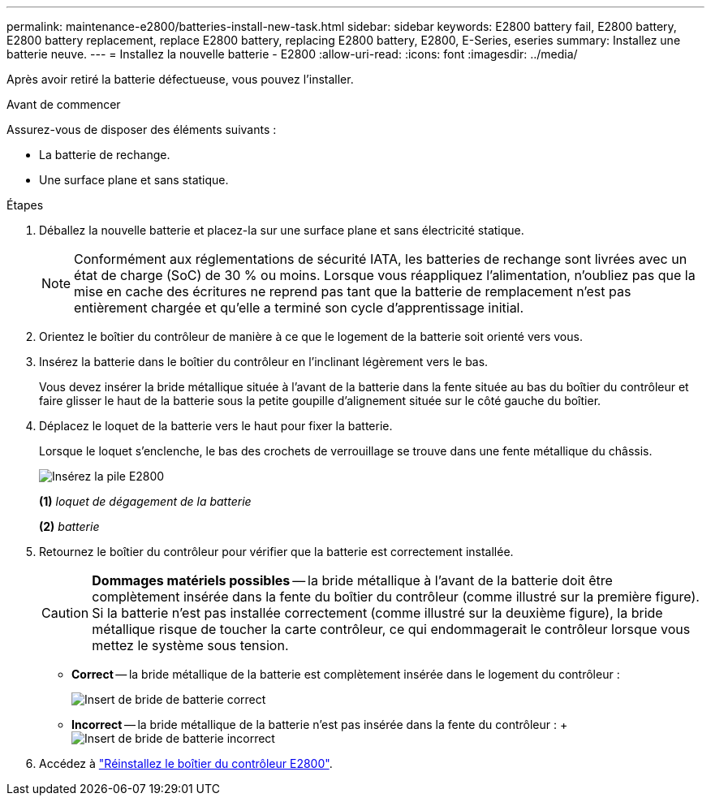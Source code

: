 ---
permalink: maintenance-e2800/batteries-install-new-task.html 
sidebar: sidebar 
keywords: E2800 battery fail, E2800 battery, E2800 battery replacement, replace E2800 battery, replacing E2800 battery, E2800, E-Series, eseries 
summary: Installez une batterie neuve. 
---
= Installez la nouvelle batterie - E2800
:allow-uri-read: 
:icons: font
:imagesdir: ../media/


[role="lead"]
Après avoir retiré la batterie défectueuse, vous pouvez l'installer.

.Avant de commencer
Assurez-vous de disposer des éléments suivants :

* La batterie de rechange.
* Une surface plane et sans statique.


.Étapes
. Déballez la nouvelle batterie et placez-la sur une surface plane et sans électricité statique.
+

NOTE: Conformément aux réglementations de sécurité IATA, les batteries de rechange sont livrées avec un état de charge (SoC) de 30 % ou moins. Lorsque vous réappliquez l'alimentation, n'oubliez pas que la mise en cache des écritures ne reprend pas tant que la batterie de remplacement n'est pas entièrement chargée et qu'elle a terminé son cycle d'apprentissage initial.

. Orientez le boîtier du contrôleur de manière à ce que le logement de la batterie soit orienté vers vous.
. Insérez la batterie dans le boîtier du contrôleur en l'inclinant légèrement vers le bas.
+
Vous devez insérer la bride métallique située à l'avant de la batterie dans la fente située au bas du boîtier du contrôleur et faire glisser le haut de la batterie sous la petite goupille d'alignement située sur le côté gauche du boîtier.

. Déplacez le loquet de la batterie vers le haut pour fixer la batterie.
+
Lorsque le loquet s'enclenche, le bas des crochets de verrouillage se trouve dans une fente métallique du châssis.

+
image::../media/28_dwg_e2800_insert_battery_maint-e2800.gif[Insérez la pile E2800]

+
*(1)* _loquet de dégagement de la batterie_

+
*(2)* _batterie_

. Retournez le boîtier du contrôleur pour vérifier que la batterie est correctement installée.
+

CAUTION: *Dommages matériels possibles* -- la bride métallique à l'avant de la batterie doit être complètement insérée dans la fente du boîtier du contrôleur (comme illustré sur la première figure). Si la batterie n'est pas installée correctement (comme illustré sur la deuxième figure), la bride métallique risque de toucher la carte contrôleur, ce qui endommagerait le contrôleur lorsque vous mettez le système sous tension.

+
** *Correct* -- la bride métallique de la batterie est complètement insérée dans le logement du contrôleur :
+
image:../media/28_dwg_e2800_battery_flange_ok_maint-e2800.gif["Insert de bride de batterie correct"]

** *Incorrect* -- la bride métallique de la batterie n'est pas insérée dans la fente du contrôleur : + image:../media/28_dwg_e2800_battery_flange_not_ok_maint-e2800.gif["Insert de bride de batterie incorrect"]


. Accédez à link:batteries-reinstall-controller-canister-task.html["Réinstallez le boîtier du contrôleur E2800"].

